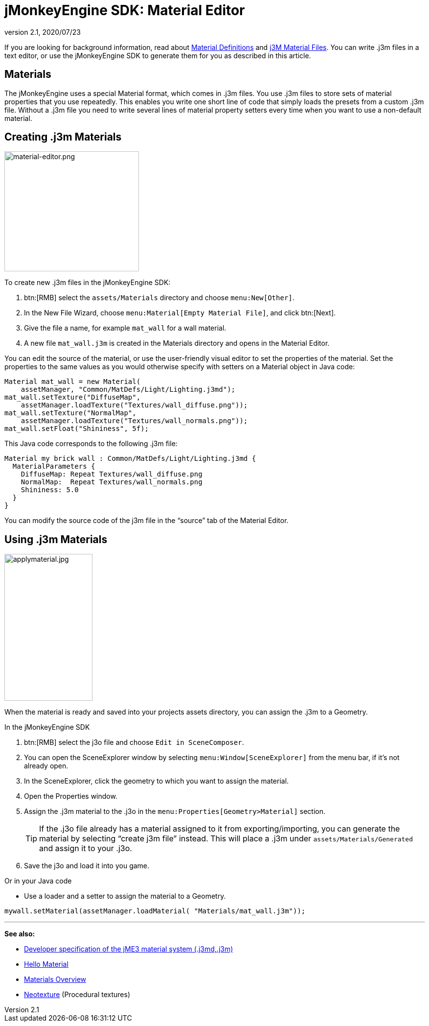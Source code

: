 = jMonkeyEngine SDK: Material Editor
:revnumber: 2.1
:revdate: 2020/07/23
:keywords: documentation, sdk, material, file, texture


If you are looking for background information, read about xref:ROOT:jme3/advanced/material_definitions.adoc[Material Definitions] and xref:core:material/j3m_material_files.adoc[j3M Material Files].
You can write .j3m files in a text editor, or use the jMonkeyEngine SDK to generate them for you as described in this article.


== Materials

The jMonkeyEngine uses a special Material format, which comes in .j3m files. You use .j3m files to store sets of material properties that you use repeatedly. This enables you write one short line of code that simply loads the presets from a custom .j3m file. Without a .j3m file you need to write several lines of material property setters every time when you want to use a non-default material.


== Creating .j3m Materials

[float.right]
image::material-editor.png[material-editor.png,width="275",height="245",align="right"]


To create new .j3m files in the jMonkeyEngine SDK:

.  btn:[RMB] select the `assets/Materials` directory and choose `menu:New[Other]`.
.  In the New File Wizard, choose `menu:Material[Empty Material File]`, and click btn:[Next].
.  Give the file a name, for example `mat_wall` for a wall material.
.  A new file `mat_wall.j3m` is created in the Materials directory and opens in the Material Editor.

You can edit the source of the material, or use the user-friendly visual editor to set the properties of the material. Set the properties to the same values as you would otherwise specify with setters on a Material object in Java code:

[source,java]
----
Material mat_wall = new Material(
    assetManager, "Common/MatDefs/Light/Lighting.j3md");
mat_wall.setTexture("DiffuseMap",
    assetManager.loadTexture("Textures/wall_diffuse.png"));
mat_wall.setTexture("NormalMap",
    assetManager.loadTexture("Textures/wall_normals.png"));
mat_wall.setFloat("Shininess", 5f);
----

This Java code corresponds to the following .j3m file:

[source,xml]
----
Material my brick wall : Common/MatDefs/Light/Lighting.j3md {
  MaterialParameters {
    DiffuseMap: Repeat Textures/wall_diffuse.png
    NormalMap:  Repeat Textures/wall_normals.png
    Shininess: 5.0
  }
}
----

You can modify the source code of the j3m file in the "`source`" tab of the Material Editor.


== Using .j3m Materials

[float.right]
image::applymaterial.jpg[applymaterial.jpg,width="180",height="300",align="right"]


When the material is ready and saved into your projects assets directory, you can assign the .j3m to a Geometry.

In the jMonkeyEngine SDK

.  btn:[RMB] select the j3o file and choose `Edit in SceneComposer`.
.  You can open the SceneExplorer window by selecting `menu:Window[SceneExplorer]` from the menu bar, if it's not already open.
.  In the SceneExplorer, click the geometry to which you want to assign the material.
.  Open the Properties window.
.  Assign the .j3m material to the .j3o in the `menu:Properties[Geometry>Material]` section.
+
TIP: If the .j3o file already has a material assigned to it from exporting/importing, you can generate the material by selecting "`create j3m file`" instead. This will place a .j3m under `assets/Materials/Generated` and assign it to your .j3o.

.  Save the j3o and load it into you game.

Or in your Java code

*  Use a loader and a setter to assign the material to a Geometry.

[source,java]
----
mywall.setMaterial(assetManager.loadMaterial( "Materials/mat_wall.j3m"));
----

'''

*See also:*

*  xref:core:material/material_specification.adoc[Developer specification of the jME3 material system (.j3md,.j3m)]
*  xref:tutorials:beginner/hello_material.adoc[Hello Material]
*  xref:core:material/materials_overview.adoc[Materials Overview]
*  xref:neotexture.adoc[Neotexture] (Procedural textures)
